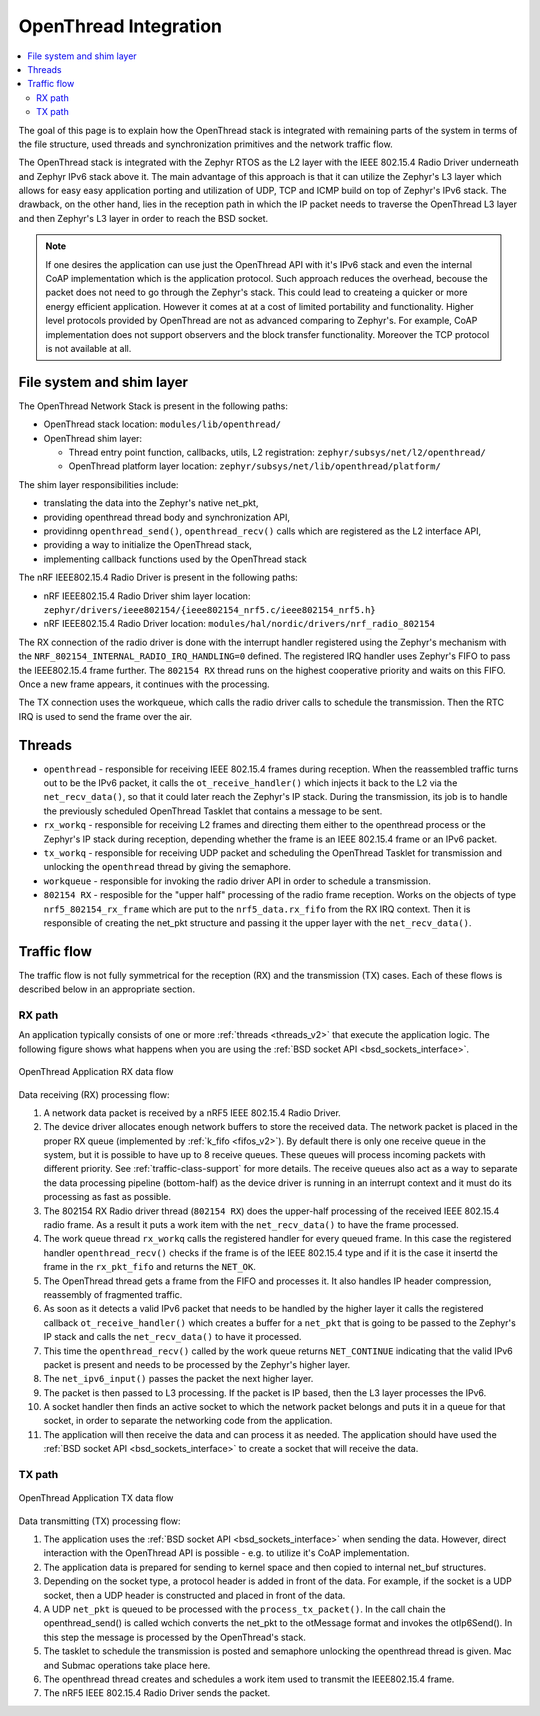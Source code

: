 .. _openthread_integration:

OpenThread Integration
######################

.. contents::
    :local:
    :depth: 2

The goal of this page is to explain how the OpenThread stack is integrated with remaining parts of the system in terms of the file structure,
used threads and synchronization primitives and the network traffic flow.

The OpenThread stack is integrated with the Zephyr RTOS as the L2 layer with the IEEE 802.15.4 Radio Driver underneath and Zephyr IPv6 stack above it.
The main advantage of this approach is that it can utilize the Zephyr's L3 layer which allows for easy easy application porting and utilization of UDP, TCP and ICMP build on top of Zephyr's IPv6 stack.
The drawback, on the other hand, lies in the reception path in which the IP packet needs to traverse the OpenThread L3 layer and then Zephyr's L3 layer in order to reach the BSD socket.

.. note:: If one desires the application can use just the OpenThread API with it's IPv6 stack and even the internal CoAP implementation which is the application protocol.
          Such approach reduces the overhead, becouse the packet does not need to go through the Zephyr's stack. 
          This could lead to createing a quicker or more energy efficient application.
          However it comes at at a cost of limited portability and functionality.
          Higher level protocols provided by OpenThread are not as advanced comparing to Zephyr's.
          For example, CoAP implementation does not support observers and the block transfer functionality.
          Moreover the TCP protocol is not available at all.

File system and shim layer
**************************

The OpenThread Network Stack is present in the following paths:

* OpenThread stack location: ``modules/lib/openthread/``
* OpenThread shim layer: 
  
  * Thread entry point function, callbacks, utils, L2 registration: ``zephyr/subsys/net/l2/openthread/``
  * OpenThread platform layer location: ``zephyr/subsys/net/lib/openthread/platform/``

The shim layer responsibilities include:

* translating the data into the Zephyr's native net_pkt,
* providing openthread thread body and synchronization API,
* providinng ``openthread_send()``, ``openthread_recv()`` calls which are registered as the L2 interface API,
* providing a way to initialize the OpenThread stack,
* implementing callback functions used by the OpenThread stack

The nRF IEEE802.15.4 Radio Driver is present in the following paths:

* nRF IEEE802.15.4 Radio Driver shim layer location: ``zephyr/drivers/ieee802154/{ieee802154_nrf5.c/ieee802154_nrf5.h}``
* nRF IEEE802.15.4 Radio Driver location: ``modules/hal/nordic/drivers/nrf_radio_802154``
The RX connection of the radio driver is done with the interrupt handler registered using the Zephyr's mechanism with the ``NRF_802154_INTERNAL_RADIO_IRQ_HANDLING=0`` defined. 
The registered IRQ handler uses Zephyr's FIFO to pass the IEEE802.15.4 frame further.
The ``802154 RX`` thread runs on the highest cooperative priority and waits on this FIFO. 
Once a new frame appears, it continues with the processing.

The TX connection uses the workqueue, which calls the radio driver calls to schedule the transmission.
Then the RTC IRQ is used to send the frame over the air.

Threads
*******

* ``openthread`` - responsible for receiving IEEE 802.15.4 frames during reception.
  When the reassembled traffic turns out to be the IPv6 packet, it calls the ``ot_receive_handler()`` which injects it back to the L2 via the ``net_recv_data()``, so that it could later reach the Zephyr's IP stack.
  During the transmission, its job is to handle the previously scheduled OpenThread Tasklet that contains a message to be sent.

* ``rx_workq`` - responsible for receiving L2 frames and directing them either to the openthread process or the Zephyr's IP stack during reception, depending whether the frame is an IEEE 802.15.4 frame or an IPv6 packet.

* ``tx_workq`` - responsible for receiving UDP packet and scheduling the OpenThread Tasklet for transmission and unlocking the ``openthread`` thread by giving the semaphore.

* ``workqueue`` - responsible for invoking the radio driver API in order to schedule a transmission.

* ``802154 RX`` - resposible for the "upper half" processing of the radio frame reception. 
  Works on the objects of type ``nrf5_802154_rx_frame`` which are put to the ``nrf5_data.rx_fifo`` from the RX IRQ context. 
  Then it is responsible of creating the net_pkt structure and passing it the upper layer with the ``net_recv_data()``.

Traffic flow
************
The traffic flow is not fully symmetrical for the reception (RX) and the transmission (TX) cases.
Each of these flows is described below in an appropriate section.

RX path
=======
An application typically consists of one or more :ref:`threads <threads_v2>`
that execute the application logic.
The following figure shows what happens when you are using the :ref:`BSD socket API <bsd_sockets_interface>`.

.. figure:: zephyr_netstack_openthread-rx_sequence.svg
    :alt: OpenThread Application RX data flow
    :figclass: align-center

    OpenThread Application RX data flow

Data receiving (RX) processing flow:

1.  A network data packet is received by a nRF5 IEEE 802.15.4 Radio Driver.
2.  The device driver allocates enough network buffers to store the received data. 
    The network packet is placed in the proper RX queue (implemented by :ref:`k_fifo <fifos_v2>`). 
    By default there is only one receive queue in the system, but it is possible to have up to 8 receive queues.
    These queues will process incoming packets with different priority.
    See :ref:`traffic-class-support` for more details. 
    The receive queues also act as a way to separate the data processing pipeline (bottom-half) as the device driver is running in an interrupt context and it must do its processing as fast as possible.
3.  The 802154 RX Radio driver thread (``802154 RX``) does the upper-half processing of the received IEEE 802.15.4 radio frame. 
    As a result it puts a work item with the ``net_recv_data()`` to have the frame processed.
4.  The work queue thread ``rx_workq`` calls the registered handler for every queued frame.
    In this case the registered handler ``openthread_recv()`` checks if the frame is of the IEEE 802.15.4 type and if it is the case it insertd the frame in the ``rx_pkt_fifo`` and returns the ``NET_OK``.
5.  The OpenThread thread gets a frame from the FIFO and processes it.
    It also handles IP header compression, reassembly of fragmented traffic.
6.  As soon as it detects a valid IPv6 packet that needs to be handled by the higher layer it calls the registered callback ``ot_receive_handler()`` which creates a buffer for a ``net_pkt`` that is going to be passed to the Zephyr's IP stack and calls the ``net_recv_data()`` to have it processed.
7.  This time the ``openthread_recv()`` called by the work queue returns ``NET_CONTINUE`` indicating that the valid IPv6 packet is present and needs to be processed by the Zephyr's higher layer.
8.  The ``net_ipv6_input()`` passes the packet the next higher layer.
9.  The packet is then passed to L3 processing. If the packet is IP based, then the L3 layer processes the IPv6.
10. A socket handler then finds an active socket to which the network packet belongs and puts it in a queue for that socket, in order to separate the networking code from the application.
11. The application will then receive the data and can process it as needed.
    The application should have used the :ref:`BSD socket API <bsd_sockets_interface>` to create a socket that will receive the data.

TX path
=======

.. figure:: zephyr_netstack_openthread-tx_sequence.svg
    :alt: OpenThread Application TX data flow
    :figclass: align-center

    OpenThread Application TX data flow

Data transmitting (TX) processing flow:

1. The application uses the :ref:`BSD socket API <bsd_sockets_interface>` when sending the data.
   However, direct interaction with the OpenThread API is possible - e.g. to utilize it's CoAP implementation.
2. The application data is prepared for sending to kernel space and then copied to internal net_buf structures.
3. Depending on the socket type, a protocol header is added in front of the data. 
   For example, if the socket is a UDP socket, then a UDP header is constructed and placed in front of the data.
4. A UDP ``net_pkt`` is queued to be processed with the ``process_tx_packet()``.
   In the call chain the openthread_send() is called wchich converts the net_pkt to the otMessage format and invokes the otIp6Send().
   In this step the message is processed by the OpenThread's stack.
5. The tasklet to schedule the transmission is posted and semaphore unlocking the openthread thread is given. Mac and Submac operations take place here.
6. The openthread thread creates and schedules a work item used to transmit the IEEE802.15.4 frame.
7. The nRF5 IEEE 802.15.4 Radio Driver sends the packet.
